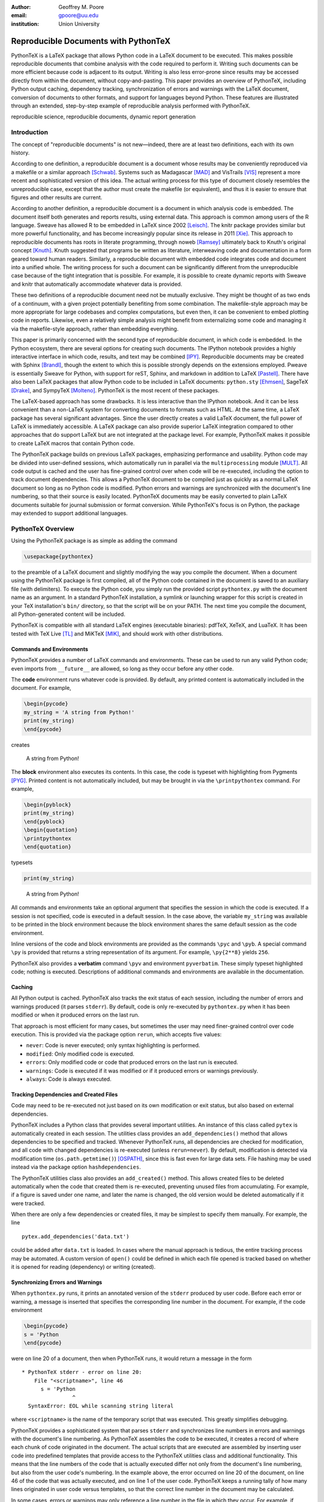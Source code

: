 ﻿:author: Geoffrey M. Poore
:email: gpoore@uu.edu
:institution: Union University


------------------------------------------------
Reproducible Documents with PythonTeX
------------------------------------------------

.. class:: abstract

   PythonTeX is a LaTeX package that allows Python code in a LaTeX 
   document to be executed.  This makes possible reproducible documents that
   combine analysis with the code required to perform it. 
   Writing such documents can be more efficient because code is adjacent to 
   its output.  Writing is also less error-prone since results may be accessed
   directly from within the document, without copy-and-pasting.  This paper
   provides an overview of PythonTeX, including Python output caching, 
   dependency tracking, synchronization of errors and warnings with the LaTeX
   document, conversion of documents to other formats, and support for 
   languages beyond Python.  These features are illustrated through an
   extended, step-by-step example of reproducible analysis performed with 
   PythonTeX.

.. class:: keywords

   reproducible science, reproducible documents, dynamic report 
   generation


Introduction
------------

The concept of "reproducible documents" is not new—indeed, there are at least 
two definitions, each with its own history.

According to one definition, a reproducible document is a document whose 
results may be conveniently reproduced via a makefile or a similar approach 
[Schwab]_.  Systems such as Madagascar [MAD]_ and VisTrails [VIS]_ represent
a more recent and sophisticated version of this idea.  The actual writing 
process for this type of document closely resembles the unreproducible case,
except that the author must create the makefile (or equivalent), and thus
it is easier to ensure that figures and other results are current.

According to another definition, a reproducible document is a document 
in which analysis code is embedded. The document itself both generates 
and reports results, using external data. This approach is common among 
users of the R language. Sweave has allowed R to be embedded in LaTeX 
since 2002 [Leisch]_. The knitr package provides similar but more 
powerful functionality, and has become increasingly popular since its 
release in 2011 [Xie]_. This approach to reproducible documents has 
roots in literate programming, through noweb [Ramsey]_ ultimately back 
to Knuth's original concept [Knuth]_.  Knuth suggested that programs be
written as literature, interweaving code and documentation in a form geared 
toward human readers.  Similarly, a reproducible document with embedded 
code integrates code and document into a unified whole.  The writing 
process for such a document can be significantly different from the 
unreproducible case because of the tight integration that is possible.  
For example, it is possible to create dynamic reports with Sweave and 
knitr that automatically accommodate whatever data is provided. 

These two definitions of a reproducible document need not be mutually 
exclusive. They might be thought of as two ends of a continuum, with a 
given project potentially benefiting from some combination. The 
makefile-style approach may be more appropriate for large codebases and 
complex computations, but even then, it can be convenient to embed 
plotting code in reports. Likewise, even a relatively simple analysis 
might benefit from externalizing some code and managing it via the 
makefile-style approach, rather than embedding everything. 

This paper is primarily concerned with the second type of reproducible 
document, in which code is embedded.  In the Python ecosystem, there are 
several options for creating such documents.  The IPython notebook provides 
a highly interactive interface in which code, results, and text may be 
combined [IPY]_.  Reproducible documents may be created with Sphinx 
[Brandl]_, though the extent to which this is possible strongly depends on 
the extensions employed.  Pweave is essentially Sweave for Python, with 
support for reST, Sphinx, and markdown in addition to LaTeX
[Pastell]_.  There have also been LaTeX packages that allow Python 
code to be included in LaTeX documents:  
``python.sty`` [Ehmsen]_, SageTeX [Drake]_, and SympyTeX [Molteno]_.
PythonTeX is the most recent of these packages.

The LaTeX-based approach has some drawbacks.  It is less interactive than 
the IPython notebook.  And it can be less convenient than a non-LaTeX
system for converting documents to formats such as HTML.  At the same time,
a LaTeX package has several significant advantages.  Since the user 
directly creates a valid LaTeX document, the full power of LaTeX is 
immediately accessible.  A LaTeX package can also provide superior 
LaTeX integration compared to other approaches that do support LaTeX but are
not integrated at the package level.  For example, PythonTeX makes it 
possible to create LaTeX macros that contain Python code.

The PythonTeX package builds on previous LaTeX packages, emphasizing 
performance and usability. Python code may be divided into user-defined 
sessions, which automatically run in parallel via the 
``multiprocessing`` module [MULT]_. All code output is cached and the 
user has fine-grained control over when code will be re-executed, 
including the option to track document dependencies. This allows a 
PythonTeX document to be compiled just as quickly as a normal LaTeX 
document so long as no Python code is modified. Python errors and 
warnings are synchronized with the document's line numbering, so that 
their source is easily located. PythonTeX documents may be easily 
converted to plain LaTeX documents suitable for journal submission or 
format conversion. While PythonTeX's focus is on Python, the package may 
extended to support additional languages. 




PythonTeX Overview
------------------

Using the PythonTeX package is as simple as adding the command

.. code-block:: latex

    \usepackage{pythontex}

to the preamble of a LaTeX document and slightly modifying the way you
compile the document. When a document using the PythonTeX package is
first compiled, all of the Python code contained in the document is saved
to an auxiliary file (with delimiters). To execute the Python code,
you simply run the provided script ``pythontex.py`` with the document name as 
an argument. In a standard PythonTeX installation, a symlink or launching 
wrapper for this script is created in your TeX installation's ``bin/`` 
directory, so that the script will be on your PATH. The next time you 
compile the document, all Python-generated content will be included. 

PythonTeX is compatible with all standard LaTeX engines (executable binaries):  
pdfTeX, XeTeX, and LuaTeX.  It has been tested with TeX Live [TL]_ and 
MiKTeX [MIK]_, and should work with other distributions.



Commands and Environments
=========================

PythonTeX provides a number of LaTeX commands and environments. These can be
used to run any valid Python code; even imports from ``__future__`` are
allowed, so long as they occur before any other code.

The **code** environment runs whatever code is provided. By default, any
printed content is automatically included in the document. For example,

.. code-block:: python

    \begin{pycode}
    my_string = 'A string from Python!'
    print(my_string)
    \end{pycode}

creates

    A string from Python!

The **block** environment also executes its contents. In this case, the
code is typeset with highlighting from Pygments [PYG]_. Printed content
is not automatically included, but may be brought in via the
``\printpythontex`` command. For example,

.. code-block:: python

    \begin{pyblock}
    print(my_string)
    \end{pyblock}
    \begin{quotation}
    \printpythontex
    \end{quotation}

typesets

.. code-block:: python

    print(my_string)

..
    
    A string from Python!

All commands and environments take an optional argument that specifies
the session in which the code is executed. If a session is not
specified, code is executed in a default session. In the case above, the
variable ``my_string`` was available to be printed in the block
environment because the block environment shares the same default
session as the code environment.

Inline versions of the code and block environments are provided as the
commands ``\pyc`` and ``\pyb``. A special command ``\py`` is provided
that returns a string representation of its argument. For example,
``\py{2**8}`` yields ``256``.

PythonTeX also provides a **verbatim** command ``\pyv`` and environment 
``pyverbatim``.  These simply typeset highlighted code; nothing is executed.
Descriptions of additional commands and environments are available in the
documentation.


Caching
=======

All Python output is cached.  PythonTeX also tracks the exit status of each
session, including the number of errors and warnings produced (it parses
``stderr``).  By default, code is only re-executed by ``pythontex.py`` when 
it has been modified or when it produced errors on the last run.

That approach is most efficient for many cases, but sometimes the user may 
need finer-grained control over code execution. This is provided via the
package option ``rerun``, which accepts five values:

-  ``never``: Code is never executed; only syntax highlighting is
   performed.

-  ``modified``: Only modified code is executed.

-  ``errors``: Only modified code or code that produced errors on the
   last run is executed.

-  ``warnings``: Code is executed if it was modified or if it produced
   errors or warnings previously.

-  ``always``: Code is always executed.


Tracking Dependencies and Created Files
=======================================

Code may need to be re-executed not just based on its own modification
or exit status, but also based on external dependencies.

PythonTeX includes a Python class that provides several important 
utilities. An instance of this class called ``pytex`` is automatically 
created in each session. The utilities class provides an 
``add_dependencies()`` method that allows dependencies to be specified 
and tracked. Whenever PythonTeX runs, all dependencies are checked for 
modification, and all code with changed dependencies is re-executed 
(unless ``rerun=never``). By default, modification is detected via 
modification time (``os.path.getmtime()``) [OSPATH]_, since this is fast 
even for large data sets. File hashing may be used instead via the 
package option ``hashdependencies``. 

The PythonTeX utilities class also provides an ``add_created()`` method.
This allows created files to be deleted automatically when the code that 
created them is re-executed, preventing unused files from accumulating. For
example, if a figure is saved under one name, and later the name is changed, 
the old version would be deleted automatically if it were tracked.

When there are only a few dependencies or created files, it may be simplest 
to specify them manually.  For example, the line

::

    pytex.add_dependencies('data.txt')

could be added after ``data.txt`` is loaded.  In cases where the manual 
approach is tedious, the entire tracking process may be automated.  A custom
version of ``open()`` could be defined in which each file opened is tracked 
based on whether it is opened for reading (dependency) or writing (created).



Synchronizing Errors and Warnings
=================================

When ``pythontex.py`` runs, it prints an annotated version of the ``stderr``
produced by user code.  Before each error or warning, a message is inserted
that specifies the corresponding line number in the document.  For example,
if the code environment

.. code-block:: python

   \begin{pycode}
   s = 'Python
   \end{pycode}

were on line 20 of a document, then when PythonTeX runs, it would return 
a message in the form

::

   * PythonTeX stderr - error on line 20:
       File "<scriptname>", line 46
         s = 'Python
                   ^
     SyntaxError: EOL while scanning string literal

where ``<scriptname>`` is the name of the temporary script that was 
executed.  This greatly simplifies debugging.

PythonTeX provides a sophisticated system that parses ``stderr`` and 
synchronizes line numbers in errors and warnings with the document's 
line numbering. As PythonTeX assembles the code to be executed, it 
creates a record of where each chunk of code originated in the document. 
The actual scripts that are executed are assembled by inserting user code
into predefined templates that 
provide access to the PythonTeX utilities class and additional 
functionality. This means that the line numbers of the code that is 
actually executed differ not only from the document's line numbering, 
but also from the user code's numbering. In the example above, the error 
occurred on line 20 of the document, on line 46 of the code that was 
actually executed, and on line 1 of the user code. PythonTeX keeps a 
running tally of how many lines originated in user code versus 
templates, so that the correct line number in the document may be 
calculated. 

In some cases, errors or warnings may only reference a line number in the 
file in which they occur.  For example, if ``warnings.warn()`` [WAR]_ is used
in an imported module, a line number in the module will be referenced, 
but a line number in the code that imported the module will not.  The 
previous approach to synchronization fails.  To deal with this 
scenario, PythonTeX writes delimiters to ``stderr`` before each command and 
environment.  This allows messages that do not reference a line number in
the user's code to be tracked back to a single command or environment 
in the document.


Converting PythonTeX Documents
==============================

One disadvantage of a reproducible document created with PythonTeX is that it
mixes plain LaTeX with Python code. Many publishers will not accept
documents that require specialized packages. In addition, some format 
converters for LaTeX documents only support a subset of LaTeX 
commands—so PythonTeX support is not an option.

To address these issues, PythonTeX includes a ``depythontex`` utility.
It creates a version of a document in which all Python code has been
replaced by its output.  There is no way to tell that the converted document 
ever used PythonTeX.  Typically, the converted document is a perfect copy 
of the original, though occasionally spacing may be slightly different 
based on the user's choice of ``depythontex`` options.  A few features are
especially noteworthy.

* Any Python-generated figures that were included in the original document
  will be included in the converted document; the converted document still
  checks the same paths for figures.  It is possible to configure
  PythonTeX so that figures created by matplotlib [MPL]_ and other plotting 
  libraries are automatically included in the document, without the user
  needing to enter an ``\includegraphics`` command.  (Additional details are
  provided in the documentation.)  Even in these cases, figures are correctly
  included in the converted document.
* Any code highlighted by PythonTeX in the original version can also be
  highlighted in the ``depythontex`` version.  Highlighted code can be 
  converted into the format of the ``listings`` [LST]_, ``minted`` [MINT]_, 
  or ``fancyvrb`` [FV]_ packages for LaTeX.  Line numbering and syntax 
  highlighting are preserved if the target package supports them.



When Python Is Not Enough
=========================

While PythonTeX is focused on providing Python-LaTeX integration, most 
of the LaTeX interface is language-agnostic. In many cases, adding 
support for an additional language is as simple as providing two 
templates and creating a new instance of a Python class that defines 
languages. For example, support for Ruby has just been added to 
PythonTeX. This required two Ruby templates and a few lines of 
Python—only about 70 lines of code total. Most of the Ruby code simply 
implements a Ruby version of the PythonTeX utilities class, which manages 
dependencies, created files, and LaTeX integration. Part of this process 
also involved specifying the format of Ruby errors, warnings, and 
associated line numbers, so that Ruby errors and warnings can be synchronized 
with the document. 

Support for additional languages will be added in the near future.



Case Study: Average Temperatures in Austin, TX
----------------------------------------------

The remainder of this paper illustrates the application of PythonTeX through
a reproducible analysis of average temperatures in Austin, TX. I will
calculate monthly average high temperatures in 2012 at the
Austin-Bergstrom International Airport from daily highs. In addition to
demonstrating the basic features of PythonTeX, this example shows how
performance may be optimized and how the final document may be converted
to other formats.


Data Set
========

Daily high temperatures for 2012 at the Austin-Bergstrom International
Airport were downloaded from the National Oceanic and Atmospheric
Administration (NOAA)’s National Climatic Data Center [NCDC]_. The data
center’s website provides a data search page. Setting the zip code to
78719 and selecting “Daily CHCND” accesses daily data at the airport.
Maximum temperature TMAX was selected under the “Air temperature”
category of daily data, and the data were downloaded in comma-separated
values (CSV) format. The CSV file contained three columns: station name
(the airport station’s code), date (ISO 8601), and TMAX (temperature 
in tenths of a degree Celsius). The first three lines of the file are 
shown below:

::

    STATION,DATE,TMAX
    GHCND:USW00013904,20120101,172
    GHCND:USW00013904,20120102,156

Since the temperatures are in tenths of a degree Celsius, the 172 in the
second line is 17.2 degrees Celsius.


Document Setup
==============

I will use the same IEEEtran document class used by the SciPy
proceedings, with a minimal preamble. All Python sessions involved in the
analysis should have access to the ``pickle`` module [PKL]_ and to lists of 
the names of the months. PythonTeX provides a ``pythontexcustomcode`` 
environment that is used to add code to all sessions of a given type.  
I use that environment to add the ``pickle`` import and the lists to all
sessions for the ``py`` family of commands and environments (``pycode``, 
``pyblock``, ``\pyc``, ``\pyb``, ``\py``, etc.).

.. code-block:: python

    \documentclass[compsoc]{IEEEtran}
    \usepackage{graphicx}
    \usepackage{pythontex}

    \begin{pythontexcustomcode}{py}
    import pickle
    months = ['January', 'February', 'March', 'April', 
              'May', 'June', 'July', 'August', 
              'September', 'October', 'November', 
              'December']
    months_abbr = [m[:3] for m in months]
    \end{pythontexcustomcode}

:: 

    \title{Monthly Average Highs in Austin,
        TX for 2012}
    \author{Geoffrey M. Poore}
    \date{May 18, 2013}

    \begin{document}

    \maketitle


Loading Data and Tracking Dependencies
======================================

The first step in the analysis is loading the data. Since the data set
is relatively small (daily values for one year) and in a simple format
(CSV), it may be completely loaded into memory with the built-in
``open()`` function.

.. code-block:: python

    \subsection*{Load the data}
    
    \begin{pyblock}[calc]
    data_file = '../austin_tmax.csv'
    f = open(data_file)
    pytex.add_dependencies(data_file)
    raw_data = f.readlines()
    f.close()
    \end{pyblock}

Notice the optional argument ``calc`` for the ``pyblock`` environment. I
am creating a session ``calc`` in which I will calculate the monthly
average highs. Later, I will save the final results of the calculations,
so that they will be available to other sessions for plotting and
further analysis. In this simple example, dividing the tasks among
multiple sessions provides little if any performance benefit. But if I
were working with a larger data set and/or more intensive calculations, it
could be very useful to separate such calculations from the plotting and
final analysis. That way, the calculations will only be performed when
the data set or calculation code is modified.

The data file ``austin_tmax.csv`` is located in my document’s root
directory. Since the PythonTeX working directory is by default a
PythonTeX directory created within the document directory, I have to
specify a relative path to the data file. I could have set the working
directory to be the document directory instead, via
``\setpythontexworkingdir{.}``. But this way all saved files will be
isolated in the PythonTeX directory unless a path is specified, keeping
the document directory cleaner.

The data file ``austin_tmax.csv`` is now a dependency of the analysis.
The analysis should be rerun in the event the data file is modified, for
example, if a better data set is obtained. Since this is a relatively
simple example, I add the dependency manually via
``add_dependencies()``, rather than creating a custom version of
``open()`` that tracks dependencies and created files automatically.


Data Processing
===============

Now that the data are loaded, they may be processed.  The first row of data is 
a header, so it is ignored.  The temperature readings are sorted into lists by
month.  Temperatures are converted from tenths of a degree Celsius to degrees 
Celsius.  Finally, the averages are calculated and saved.  The processed data 
file is added to the list of created files that are tracked, so that it is 
deleted whenever the code is run again.  This ensures that renaming the file
wouldn't leave old versions that could cause confusion.

.. code-block:: python

    \subsection*{Process the data}
    
    \begin{pyblock}[calc]
    monthly_data = [[] for x in range(0, 12)]
    for line in raw_data[1:]:
        date, temp = line.split(',')[1:]
        index = int(date[4:-2]) - 1
        temp = int(temp)/10
        monthly_data[index].append(temp)

    ave_tmax = [sum(t)/len(t) for t in 
                monthly_data]

    f = open('ave_tmax.pkl', 'wb')
    pytex.add_created('ave_tmax.pkl')
    pickle.dump(ave_tmax, f)
    f.close()
    \end{pyblock}


Plotting
========

Once the calculations are finished, it is time to plot the results. This
is performed in a new session. Notice that ``pickle`` and the list of
months are already available since they were added to all sessions via
``pythontexcustomcode``. As before, dependencies and created files are
specified. In this particular case, I have also matched the fonts in the
plot to the document’s fonts.

.. code-block:: python

    \subsection*{Plot average monthly TMAX}
    
    \begin{pyblock}[plot]
    from matplotlib import pyplot as plt
    from matplotlib import rc

    rc('text', usetex=True)
    rc('font', family='serif', 
       serif='Times', size=10)

    f = open('ave_tmax.pkl', 'rb')
    pytex.add_dependencies('ave_tmax.pkl')
    ave_tmax = pickle.load(f)
    f.close()

    fig = plt.figure(figsize=(3,2))
    plt.plot(ave_tmax)
    ax = fig.add_subplot(111)
    ax.set_xticks(range(0,11,2))
    labels = [months_abbr[x] 
              for x in range(0,11,2)]
    ax.set_xticklabels(labels)
    plt.title('Monthly Average Highs')
    plt.xlabel('Month')
    plt.ylabel('Average high (Celsius)')
    plt.xlim(0, 11)
    plt.ylim(16, 39)
    plt.savefig('ave_tmax.pdf', 
                bbox_inches='tight')
    pytex.add_created('ave_tmax.pdf')
    \end{pyblock}
    
::
    
    \includegraphics[width=3in]{ave_tmax.pdf}


Summary of Results
==================

It might be nice to add a summary of the results. In this case, I simply add
a sentence giving the maximum monthly average temperature and the month
in which it occurred. Notice the way in which Python content is
interwoven with the text. If a data set for a different year were used,
the sentence would update automatically.

.. code-block:: python

    \subsection*{Summary}
    
    \begin{pyblock}[summary]
    f = open('ave_tmax.pkl', 'rb')
    pytex.add_dependencies('ave_tmax.pkl')
    ave_tmax = pickle.load(f)
    f.close()

    tmax = max(ave_tmax)
    tmax_month = months[ave_tmax.index(tmax)]
    \end{pyblock}

    The largest monthly average high was 
    \py[summary]{round(tmax, 1)} degrees 
    Celsius, in \py[summary]{tmax_month}.

    \end{document}


Output and Conversion
=====================

I compile the document to PDF by running ``pdflatex``, then 
``pythontex.py``, and finally ``pdflatex`` on the file.  The output is shown 
in Figure :ref:`case-study`.

To compile this particular document, I have to run ``pythontex.py`` twice in a 
row. The first run creates the saved data in ``ave_tmax.pkl``. The 
second run gives the ``plot`` and ``summary`` sessions access to the 
saved data. Since all sessions are executed in parallel, there is no 
guarantee that the data file will be created before the ``plot`` and 
``summary`` sessions try to access it. If the data file does not exist, these
sessions produce errors during the first run and are automatically 
re-executed during the second run. 


.. latex::
   :usepackage: caption,float,graphicx
   
   % If no figures are created using ReST, then some packages needed for
   % figures are not included in the .tex output.  I'm adding those back
   % here.  The latex directive doesn't support package options.
   % The commands below do the equivalent of [font={small,it},labelfont=bf]
   % for the caption package, following the caption documentation.  
   % These commands set the caption font options.
   
   \renewcommand{\captionfont}{\itshape}
   \renewcommand{\captionsize}{\small}
   \renewcommand{\captionlabelfont}{\bfseries}

   
.. latex::
   
   \begin{figure*}
   \centering
   \fbox{\includegraphics[scale=0.8]{casestudy.pdf}}
   \caption{The PDF version of the temperature case study.}
   \label{case-study}
   \end{figure*}

The analysis is complete at this point if a PDF is all that is desired.
But perhaps the analysis should also be posted online in HTML format. A
number of LaTeX-to-HTML converters exist, including TeX4ht [TEX4HT]_,
HEVEA [HEVEA]_, and Pandoc [PAN]_. I will use Pandoc in this
example since the document has a simple structure that Pandoc fully
supports. A different converter might be more appropriate for a
more complex document.

Since Pandoc only supports a basic subset of LaTeX, it is not aware of the 
PythonTeX commands and environments and cannot convert the document in its
current form.  This is where the ``depythontex`` utility is needed. 
To use ``depythontex``, I modify the case study document by adding the
``depythontex`` option when the PythonTeX package is loaded:

.. code-block:: latex

    \usepackage[depythontex]{pythontex}

I also edit the document so that the figure is saved as a PNG rather
than a PDF, so that it may be included in a webpage. Next, I compile the
document with LaTeX, run the PythonTeX script, and compile again. This
creates an auxiliary file that ``depythontex`` needs. Then I run
``depythontex`` on the case study document:

::

    depythontex casestudy.tex --listing=minted


This creates a file ``depythontex_casestudy.tex`` in which all PythonTeX
commands and environments have been replaced by their output. The
``depythontex`` utility provides a ``--listing`` option that determines
how PythonTeX code listings are translated. In this case, I am having
them translated into the syntax of the ``minted`` package [MINT]_,
since Pandoc can interpret ``minted`` syntax. Next, I run Pandoc on the
``depythontex`` output:

::

    pandoc --standalone depythontex_casestudy.tex 
        -o casestudy.html

Together, ``casestudy.html`` and ``ave_tmax.png`` provide an HTML
version of ``casestudy.tex``, including syntax highlighting (Figure
:ref:`case-study-html`).

.. latex::
   
   \begin{figure}
   \centering
   \fbox{\includegraphics{casestudyhtml.png}}
   \caption{A screenshot of part of the HTML version of the case study.}
   \label{case-study-html}
   \end{figure}



Conclusion
----------

PythonTeX provides an efficient, user-friendly system for creating 
reproducible documents with Python and LaTeX.  Since code output is
cached and user-defined sessions run in parallel, document compile times
are minimized.  Errors and warnings are synchronized with the document's line
numbering so that debugging is simple.  Because PythonTeX documents can be
converted to plain LaTeX documents, the system is suitable for writing 
journal papers and documents that must be converted to other formats.

Most of the key elements planned for PythonTeX are already in place, but 
several significant enhancements are coming in the future.  Support for
additional languages will be added soon.  Better support for macro
programming with PythonTeX that mixes Python and LaTeX code is also under
development.  Several usability enhancements are in preparation, including
the option to automatically include ``stderr`` in the document, next to its
source, as an aid in debugging.

PythonTeX is under active development and provides many features not 
discussed here. Additional information and the latest release are 
available at https://github.com/gpoore/pythontex.



References
----------

.. [Schwab] M. Schwab, M. Karrenbach, and J. Claerbout.
            *Making scientific computations reproducible*.
            Computing in Science \& Engineering, 2(6):61-67, Nov/Dec 2000.

.. [MAD] Madagascar.  http://www.ahay.org/.

.. [VIS] VisTrails.  http://www.vistrails.org/.

.. [Leisch] F. Leisch. *Sweave: Dynamic generation of statistical reports 
            using literate data analysis*, in Wolfgang Härdle and Bernd Rönz, 
            editors, Compstat 2002 - Proceedings in Computational Statistics, 
            pages 575-580. Physica Verlag, Heidelberg, 2002. ISBN 
            3-7908-1517-9. http://www.statistik.lmu.de/~leisch/Sweave/.

.. [Xie] Y. Xie.  "knitr:  Elegant, flexible and fast dynamic report 
         generation with R." http://yihui.name/knitr/.

.. [Ramsey] N. Ramsey. *Literate programming simplified*. IEEE Software, 
            11(5):97-105, September 1994.  http://www.cs.tufts.edu/~nr/noweb/.

.. [Knuth] D. E. Knuth. *Literate Programming*. CSLI Lecture Notes, no. 27. 
           Stanford, California: Center for the Study of Language and 
           Information, 1992.

.. [Brandl] G. Brandl. "SPHINX: Python Documentation Generator." 
            http://sphinx-doc.org/.

.. [Pastell] M. Pastell. "Pweave - reports from data with Python."
             http://mpastell.com/pweave/.

.. [IPY] The IPython development team. "The IPython Notebook." 
         http://ipython.org/notebook.html.

.. [Ehmsen] M. R. Ehmsen.  "Python in LaTeX." 
            http://www.ctan.org/pkg/python.

.. [Drake] D. Drake. "The SageTeX package."
           https://bitbucket.org/ddrake/sagetex/.

.. [Molteno] T. Molteno. "The sympytex package."
             https://github.com/tmolteno/SympyTeX/.

.. [MULT] Python Software Foundation. "``multiprocessing`` — Process-based 
          'threading' interface."
          http://docs.python.org/2/library/multiprocessing.html.
          
.. [TL] TeX Live.  http://www.tug.org/texlive/.

.. [MIK] MiKTeX. http://www.miktex.org/.
          
.. [WAR] Python Software Foundation. "``warnings`` — Warning control."
         http://docs.python.org/2/library/warnings.html.

.. [PYG] The Pocoo Team. "Pygments: Python Syntax Highlighter."
         http://pygments.org/.

.. [MPL] J. D. Hunter. *Matplotlib: A 2D Graphics Environment*, in Computing 
         in Science & Engineering, Vol. 9, No. 3. (2007), pp. 90-95.
         http://matplotlib.org/.

.. [LST] C. Heinz and B. Moses.  "The Listings Package."
         http://www.ctan.org/tex-archive/macros/latex/contrib/listings/.

.. [FV] T. Van Zandt, D. Girou, S. Rahtz, and H. Voß.  "The 'fancyvrb'
        package:  Fancy Verbatims in LaTeX." http://www.ctan.org/pkg/fancyvrb.
        
.. [NCDC] National Climatic Data Center.  http://www.ncdc.noaa.gov.

.. [PKL] Python Software Foundation. "``pickle`` — Python object 
         serialization."  http://docs.python.org/2/library/pickle.html.

.. [OSPATH] Python Software Foundation.  "``os.path`` — Common pathname 
            manipulations."  http://docs.python.org/2/library/os.path.html.

.. [TEX4HT] TeX User's Group.
            http://www.tug.org/applications/tex4ht/.

.. [HEVEA] L. Maranget. "HEVEA."
           http://hevea.inria.fr/.

.. [PAN] J. MacFarlane.  "Pandoc: a universal document converter." 
         http://johnmacfarlane.net/pandoc/.

.. [MINT] K. Rudolph.  "The minted package: Highlighted source code in LaTeX."
          https://code.google.com/p/minted/.
